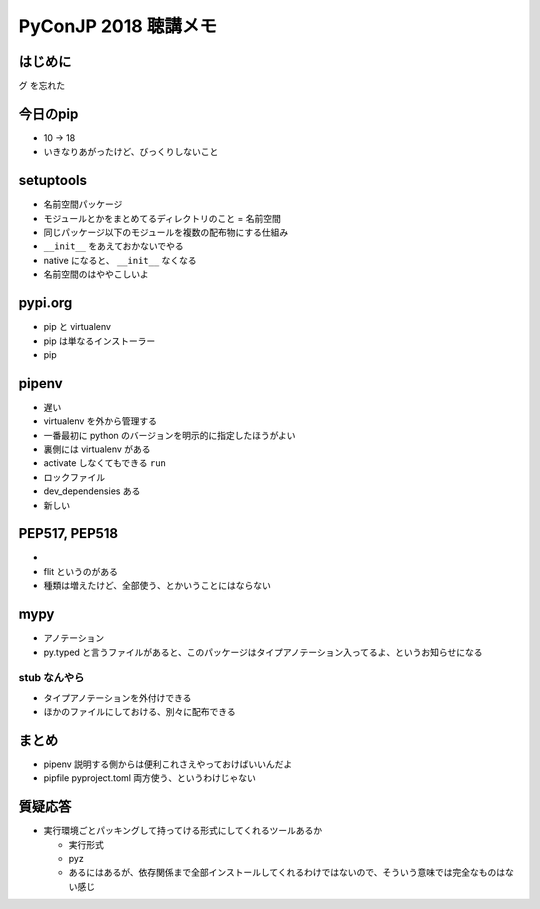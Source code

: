.. article::
   :date: 2018-09-17
   :title: PyConJP 2018 聴講メモ: あなたと私いますぐパッケージン
   :category: python
   :tags:
   :canonical_url: /python/pyconjp2018/note/pip/
   :draft: true


==========================
PyConJP 2018 聴講メモ
==========================

はじめに
==========
グ を忘れた


今日のpip
============
- 10 -> 18
- いきなりあがったけど、びっくりしないこと


setuptools
===============
- 名前空間パッケージ
- モジュールとかをまとめてるディレクトリのこと = 名前空間
- 同じパッケージ以下のモジュールを複数の配布物にする仕組み
- ``__init__`` をあえておかないでやる
- native になると、 ``__init__`` なくなる
- 名前空間のはややこしいよ


pypi.org
===============
- pip と virtualenv 
- pip は単なるインストーラー
- pip


pipenv
================
- 遅い
- virtualenv を外から管理する

- 一番最初に python のバージョンを明示的に指定したほうがよい
- 裏側には virtualenv がある
- activate しなくてもできる ``run``
- ロックファイル
- dev_dependensies ある

- 新しい


PEP517, PEP518
==================
- 
- flit というのがある

- 種類は増えたけど、全部使う、とかいうことにはならない


mypy
=========
- アノテーション
- py.typed と言うファイルがあると、このパッケージはタイプアノテーション入ってるよ、というお知らせになる


stub なんやら
------------------
- タイプアノテーションを外付けできる
- ほかのファイルにしておける、別々に配布できる


まとめ
==========
- pipenv 説明する側からは便利これさえやっておけばいいんだよ
- pipfile pyproject.toml 両方使う、というわけじゃない


質疑応答
===========
- 実行環境ごとパッキングして持ってける形式にしてくれるツールあるか

  - 実行形式
  - pyz
  - あるにはあるが、依存関係まで全部インストールしてくれるわけではないので、そういう意味では完全なものはない感じ